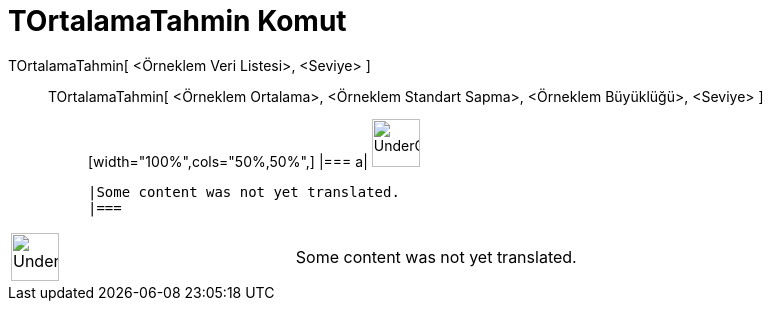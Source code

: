 = TOrtalamaTahmin Komut
:page-en: commands/TMeanEstimate
ifdef::env-github[:imagesdir: /tr/modules/ROOT/assets/images]

TOrtalamaTahmin[ <Örneklem Veri Listesi>, <Seviye> ]::
  TOrtalamaTahmin[ <Örneklem Ortalama>, <Örneklem Standart Sapma>, <Örneklem Büyüklüğü>, <Seviye> ];;
  [width="100%",cols="50%,50%",]
  |===
  a|
  image:48px-UnderConstruction.png[UnderConstruction.png,width=48,height=48]

  |Some content was not yet translated.
  |===

[width="100%",cols="50%,50%",]
|===
a|
image:48px-UnderConstruction.png[UnderConstruction.png,width=48,height=48]

|Some content was not yet translated.
|===
